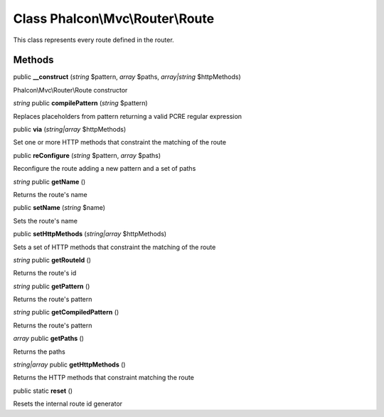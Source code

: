 Class **Phalcon\\Mvc\\Router\\Route**
=====================================

This class represents every route defined in the router.


Methods
---------

public **__construct** (*string* $pattern, *array* $paths, *array|string* $httpMethods)

Phalcon\\Mvc\\Router\\Route constructor



*string* public **compilePattern** (*string* $pattern)

Replaces placeholders from pattern returning a valid PCRE regular expression



public **via** (*string|array* $httpMethods)

Set one or more HTTP methods that constraint the matching of the route



public **reConfigure** (*string* $pattern, *array* $paths)

Reconfigure the route adding a new pattern and a set of paths



*string* public **getName** ()

Returns the route's name



public **setName** (*string* $name)

Sets the route's name



public **setHttpMethods** (*string|array* $httpMethods)

Sets a set of HTTP methods that constraint the matching of the route



*string* public **getRouteId** ()

Returns the route's id



*string* public **getPattern** ()

Returns the route's pattern



*string* public **getCompiledPattern** ()

Returns the route's pattern



*array* public **getPaths** ()

Returns the paths



*string|array* public **getHttpMethods** ()

Returns the HTTP methods that constraint matching the route



public static **reset** ()

Resets the internal route id generator



